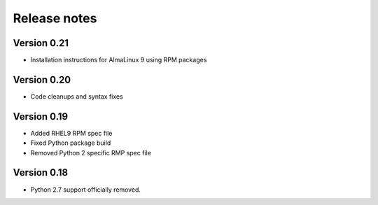 Release notes
=============

Version 0.21
------------

- Installation instructions for AlmaLinux 9 using RPM packages

Version 0.20
------------

- Code cleanups and syntax fixes

Version 0.19
------------
- Added RHEL9 RPM spec file
- Fixed Python package build
- Removed Python 2 specific RMP spec file

Version 0.18
------------

- Python 2.7 support officially removed.
